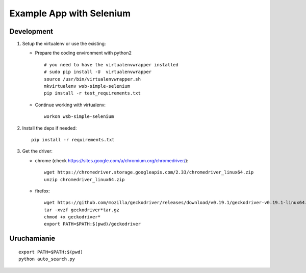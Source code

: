 =========================
Example App with Selenium
=========================

Development
===========

1. Setup the virtualenv or use the existing:

   - Prepare the coding environment with python2

     ::

       # you need to have the virtualenvwrapper installed
       # sudo pip install -U  virtualenvwrapper
       source /usr/bin/virtualenvwrapper.sh
       mkvirtualenv wsb-simple-selenium
       pip install -r test_requirements.txt

   - Continue working with virtualenv:

     ::

       workon wsb-simple-selenium

2. Install the deps if needed:

   ::

     pip install -r requirements.txt

3. Get the driver:

   - chrome (check https://sites.google.com/a/chromium.org/chromedriver/):

     ::

       wget https://chromedriver.storage.googleapis.com/2.33/chromedriver_linux64.zip
       unzip chromedriver_linux64.zip

   - firefox:

     ::

       wget https://github.com/mozilla/geckodriver/releases/download/v0.19.1/geckodriver-v0.19.1-linux64.tar.gz
       tar -xvzf geckodriver*tar.gz
       chmod +x geckodriver*
       export PATH=$PATH:$(pwd)/geckodriver

Uruchamianie
============

::

  export PATH=$PATH:$(pwd)
  python auto_search.py
